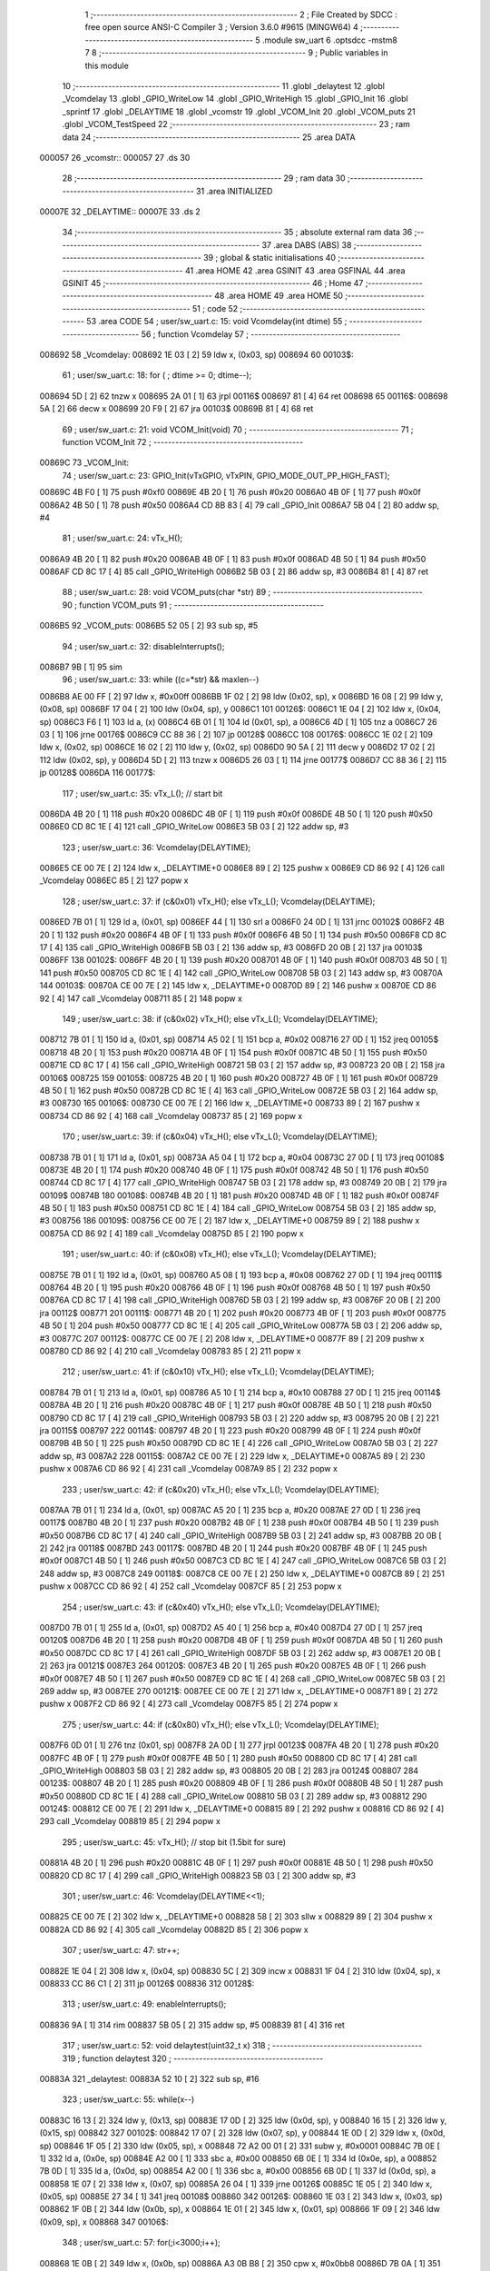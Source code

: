                                       1 ;--------------------------------------------------------
                                      2 ; File Created by SDCC : free open source ANSI-C Compiler
                                      3 ; Version 3.6.0 #9615 (MINGW64)
                                      4 ;--------------------------------------------------------
                                      5 	.module sw_uart
                                      6 	.optsdcc -mstm8
                                      7 	
                                      8 ;--------------------------------------------------------
                                      9 ; Public variables in this module
                                     10 ;--------------------------------------------------------
                                     11 	.globl _delaytest
                                     12 	.globl _Vcomdelay
                                     13 	.globl _GPIO_WriteLow
                                     14 	.globl _GPIO_WriteHigh
                                     15 	.globl _GPIO_Init
                                     16 	.globl _sprintf
                                     17 	.globl _DELAYTIME
                                     18 	.globl _vcomstr
                                     19 	.globl _VCOM_Init
                                     20 	.globl _VCOM_puts
                                     21 	.globl _VCOM_TestSpeed
                                     22 ;--------------------------------------------------------
                                     23 ; ram data
                                     24 ;--------------------------------------------------------
                                     25 	.area DATA
      000057                         26 _vcomstr::
      000057                         27 	.ds 30
                                     28 ;--------------------------------------------------------
                                     29 ; ram data
                                     30 ;--------------------------------------------------------
                                     31 	.area INITIALIZED
      00007E                         32 _DELAYTIME::
      00007E                         33 	.ds 2
                                     34 ;--------------------------------------------------------
                                     35 ; absolute external ram data
                                     36 ;--------------------------------------------------------
                                     37 	.area DABS (ABS)
                                     38 ;--------------------------------------------------------
                                     39 ; global & static initialisations
                                     40 ;--------------------------------------------------------
                                     41 	.area HOME
                                     42 	.area GSINIT
                                     43 	.area GSFINAL
                                     44 	.area GSINIT
                                     45 ;--------------------------------------------------------
                                     46 ; Home
                                     47 ;--------------------------------------------------------
                                     48 	.area HOME
                                     49 	.area HOME
                                     50 ;--------------------------------------------------------
                                     51 ; code
                                     52 ;--------------------------------------------------------
                                     53 	.area CODE
                                     54 ;	user/sw_uart.c: 15: void Vcomdelay(int dtime)
                                     55 ;	-----------------------------------------
                                     56 ;	 function Vcomdelay
                                     57 ;	-----------------------------------------
      008692                         58 _Vcomdelay:
      008692 1E 03            [ 2]   59 	ldw	x, (0x03, sp)
      008694                         60 00103$:
                                     61 ;	user/sw_uart.c: 18: for ( ; dtime >= 0; dtime--);
      008694 5D               [ 2]   62 	tnzw	x
      008695 2A 01            [ 1]   63 	jrpl	00116$
      008697 81               [ 4]   64 	ret
      008698                         65 00116$:
      008698 5A               [ 2]   66 	decw	x
      008699 20 F9            [ 2]   67 	jra	00103$
      00869B 81               [ 4]   68 	ret
                                     69 ;	user/sw_uart.c: 21: void VCOM_Init(void)
                                     70 ;	-----------------------------------------
                                     71 ;	 function VCOM_Init
                                     72 ;	-----------------------------------------
      00869C                         73 _VCOM_Init:
                                     74 ;	user/sw_uart.c: 23: GPIO_Init(vTxGPIO, vTxPIN, GPIO_MODE_OUT_PP_HIGH_FAST);
      00869C 4B F0            [ 1]   75 	push	#0xf0
      00869E 4B 20            [ 1]   76 	push	#0x20
      0086A0 4B 0F            [ 1]   77 	push	#0x0f
      0086A2 4B 50            [ 1]   78 	push	#0x50
      0086A4 CD 8B 83         [ 4]   79 	call	_GPIO_Init
      0086A7 5B 04            [ 2]   80 	addw	sp, #4
                                     81 ;	user/sw_uart.c: 24: vTx_H();
      0086A9 4B 20            [ 1]   82 	push	#0x20
      0086AB 4B 0F            [ 1]   83 	push	#0x0f
      0086AD 4B 50            [ 1]   84 	push	#0x50
      0086AF CD 8C 17         [ 4]   85 	call	_GPIO_WriteHigh
      0086B2 5B 03            [ 2]   86 	addw	sp, #3
      0086B4 81               [ 4]   87 	ret
                                     88 ;	user/sw_uart.c: 28: void VCOM_puts(char *str)
                                     89 ;	-----------------------------------------
                                     90 ;	 function VCOM_puts
                                     91 ;	-----------------------------------------
      0086B5                         92 _VCOM_puts:
      0086B5 52 05            [ 2]   93 	sub	sp, #5
                                     94 ;	user/sw_uart.c: 32: disableInterrupts();
      0086B7 9B               [ 1]   95 	sim
                                     96 ;	user/sw_uart.c: 33: while ((c=*str) && maxlen--)
      0086B8 AE 00 FF         [ 2]   97 	ldw	x, #0x00ff
      0086BB 1F 02            [ 2]   98 	ldw	(0x02, sp), x
      0086BD 16 08            [ 2]   99 	ldw	y, (0x08, sp)
      0086BF 17 04            [ 2]  100 	ldw	(0x04, sp), y
      0086C1                        101 00126$:
      0086C1 1E 04            [ 2]  102 	ldw	x, (0x04, sp)
      0086C3 F6               [ 1]  103 	ld	a, (x)
      0086C4 6B 01            [ 1]  104 	ld	(0x01, sp), a
      0086C6 4D               [ 1]  105 	tnz	a
      0086C7 26 03            [ 1]  106 	jrne	00176$
      0086C9 CC 88 36         [ 2]  107 	jp	00128$
      0086CC                        108 00176$:
      0086CC 1E 02            [ 2]  109 	ldw	x, (0x02, sp)
      0086CE 16 02            [ 2]  110 	ldw	y, (0x02, sp)
      0086D0 90 5A            [ 2]  111 	decw	y
      0086D2 17 02            [ 2]  112 	ldw	(0x02, sp), y
      0086D4 5D               [ 2]  113 	tnzw	x
      0086D5 26 03            [ 1]  114 	jrne	00177$
      0086D7 CC 88 36         [ 2]  115 	jp	00128$
      0086DA                        116 00177$:
                                    117 ;	user/sw_uart.c: 35: vTx_L();                                              // start bit
      0086DA 4B 20            [ 1]  118 	push	#0x20
      0086DC 4B 0F            [ 1]  119 	push	#0x0f
      0086DE 4B 50            [ 1]  120 	push	#0x50
      0086E0 CD 8C 1E         [ 4]  121 	call	_GPIO_WriteLow
      0086E3 5B 03            [ 2]  122 	addw	sp, #3
                                    123 ;	user/sw_uart.c: 36: Vcomdelay(DELAYTIME);          
      0086E5 CE 00 7E         [ 2]  124 	ldw	x, _DELAYTIME+0
      0086E8 89               [ 2]  125 	pushw	x
      0086E9 CD 86 92         [ 4]  126 	call	_Vcomdelay
      0086EC 85               [ 2]  127 	popw	x
                                    128 ;	user/sw_uart.c: 37: if (c&0x01) vTx_H(); else vTx_L();   Vcomdelay(DELAYTIME); 
      0086ED 7B 01            [ 1]  129 	ld	a, (0x01, sp)
      0086EF 44               [ 1]  130 	srl	a
      0086F0 24 0D            [ 1]  131 	jrnc	00102$
      0086F2 4B 20            [ 1]  132 	push	#0x20
      0086F4 4B 0F            [ 1]  133 	push	#0x0f
      0086F6 4B 50            [ 1]  134 	push	#0x50
      0086F8 CD 8C 17         [ 4]  135 	call	_GPIO_WriteHigh
      0086FB 5B 03            [ 2]  136 	addw	sp, #3
      0086FD 20 0B            [ 2]  137 	jra	00103$
      0086FF                        138 00102$:
      0086FF 4B 20            [ 1]  139 	push	#0x20
      008701 4B 0F            [ 1]  140 	push	#0x0f
      008703 4B 50            [ 1]  141 	push	#0x50
      008705 CD 8C 1E         [ 4]  142 	call	_GPIO_WriteLow
      008708 5B 03            [ 2]  143 	addw	sp, #3
      00870A                        144 00103$:
      00870A CE 00 7E         [ 2]  145 	ldw	x, _DELAYTIME+0
      00870D 89               [ 2]  146 	pushw	x
      00870E CD 86 92         [ 4]  147 	call	_Vcomdelay
      008711 85               [ 2]  148 	popw	x
                                    149 ;	user/sw_uart.c: 38: if (c&0x02) vTx_H(); else vTx_L();   Vcomdelay(DELAYTIME);
      008712 7B 01            [ 1]  150 	ld	a, (0x01, sp)
      008714 A5 02            [ 1]  151 	bcp	a, #0x02
      008716 27 0D            [ 1]  152 	jreq	00105$
      008718 4B 20            [ 1]  153 	push	#0x20
      00871A 4B 0F            [ 1]  154 	push	#0x0f
      00871C 4B 50            [ 1]  155 	push	#0x50
      00871E CD 8C 17         [ 4]  156 	call	_GPIO_WriteHigh
      008721 5B 03            [ 2]  157 	addw	sp, #3
      008723 20 0B            [ 2]  158 	jra	00106$
      008725                        159 00105$:
      008725 4B 20            [ 1]  160 	push	#0x20
      008727 4B 0F            [ 1]  161 	push	#0x0f
      008729 4B 50            [ 1]  162 	push	#0x50
      00872B CD 8C 1E         [ 4]  163 	call	_GPIO_WriteLow
      00872E 5B 03            [ 2]  164 	addw	sp, #3
      008730                        165 00106$:
      008730 CE 00 7E         [ 2]  166 	ldw	x, _DELAYTIME+0
      008733 89               [ 2]  167 	pushw	x
      008734 CD 86 92         [ 4]  168 	call	_Vcomdelay
      008737 85               [ 2]  169 	popw	x
                                    170 ;	user/sw_uart.c: 39: if (c&0x04) vTx_H(); else vTx_L();   Vcomdelay(DELAYTIME);
      008738 7B 01            [ 1]  171 	ld	a, (0x01, sp)
      00873A A5 04            [ 1]  172 	bcp	a, #0x04
      00873C 27 0D            [ 1]  173 	jreq	00108$
      00873E 4B 20            [ 1]  174 	push	#0x20
      008740 4B 0F            [ 1]  175 	push	#0x0f
      008742 4B 50            [ 1]  176 	push	#0x50
      008744 CD 8C 17         [ 4]  177 	call	_GPIO_WriteHigh
      008747 5B 03            [ 2]  178 	addw	sp, #3
      008749 20 0B            [ 2]  179 	jra	00109$
      00874B                        180 00108$:
      00874B 4B 20            [ 1]  181 	push	#0x20
      00874D 4B 0F            [ 1]  182 	push	#0x0f
      00874F 4B 50            [ 1]  183 	push	#0x50
      008751 CD 8C 1E         [ 4]  184 	call	_GPIO_WriteLow
      008754 5B 03            [ 2]  185 	addw	sp, #3
      008756                        186 00109$:
      008756 CE 00 7E         [ 2]  187 	ldw	x, _DELAYTIME+0
      008759 89               [ 2]  188 	pushw	x
      00875A CD 86 92         [ 4]  189 	call	_Vcomdelay
      00875D 85               [ 2]  190 	popw	x
                                    191 ;	user/sw_uart.c: 40: if (c&0x08) vTx_H(); else vTx_L();   Vcomdelay(DELAYTIME);
      00875E 7B 01            [ 1]  192 	ld	a, (0x01, sp)
      008760 A5 08            [ 1]  193 	bcp	a, #0x08
      008762 27 0D            [ 1]  194 	jreq	00111$
      008764 4B 20            [ 1]  195 	push	#0x20
      008766 4B 0F            [ 1]  196 	push	#0x0f
      008768 4B 50            [ 1]  197 	push	#0x50
      00876A CD 8C 17         [ 4]  198 	call	_GPIO_WriteHigh
      00876D 5B 03            [ 2]  199 	addw	sp, #3
      00876F 20 0B            [ 2]  200 	jra	00112$
      008771                        201 00111$:
      008771 4B 20            [ 1]  202 	push	#0x20
      008773 4B 0F            [ 1]  203 	push	#0x0f
      008775 4B 50            [ 1]  204 	push	#0x50
      008777 CD 8C 1E         [ 4]  205 	call	_GPIO_WriteLow
      00877A 5B 03            [ 2]  206 	addw	sp, #3
      00877C                        207 00112$:
      00877C CE 00 7E         [ 2]  208 	ldw	x, _DELAYTIME+0
      00877F 89               [ 2]  209 	pushw	x
      008780 CD 86 92         [ 4]  210 	call	_Vcomdelay
      008783 85               [ 2]  211 	popw	x
                                    212 ;	user/sw_uart.c: 41: if (c&0x10) vTx_H(); else vTx_L();   Vcomdelay(DELAYTIME);
      008784 7B 01            [ 1]  213 	ld	a, (0x01, sp)
      008786 A5 10            [ 1]  214 	bcp	a, #0x10
      008788 27 0D            [ 1]  215 	jreq	00114$
      00878A 4B 20            [ 1]  216 	push	#0x20
      00878C 4B 0F            [ 1]  217 	push	#0x0f
      00878E 4B 50            [ 1]  218 	push	#0x50
      008790 CD 8C 17         [ 4]  219 	call	_GPIO_WriteHigh
      008793 5B 03            [ 2]  220 	addw	sp, #3
      008795 20 0B            [ 2]  221 	jra	00115$
      008797                        222 00114$:
      008797 4B 20            [ 1]  223 	push	#0x20
      008799 4B 0F            [ 1]  224 	push	#0x0f
      00879B 4B 50            [ 1]  225 	push	#0x50
      00879D CD 8C 1E         [ 4]  226 	call	_GPIO_WriteLow
      0087A0 5B 03            [ 2]  227 	addw	sp, #3
      0087A2                        228 00115$:
      0087A2 CE 00 7E         [ 2]  229 	ldw	x, _DELAYTIME+0
      0087A5 89               [ 2]  230 	pushw	x
      0087A6 CD 86 92         [ 4]  231 	call	_Vcomdelay
      0087A9 85               [ 2]  232 	popw	x
                                    233 ;	user/sw_uart.c: 42: if (c&0x20) vTx_H(); else vTx_L();   Vcomdelay(DELAYTIME);
      0087AA 7B 01            [ 1]  234 	ld	a, (0x01, sp)
      0087AC A5 20            [ 1]  235 	bcp	a, #0x20
      0087AE 27 0D            [ 1]  236 	jreq	00117$
      0087B0 4B 20            [ 1]  237 	push	#0x20
      0087B2 4B 0F            [ 1]  238 	push	#0x0f
      0087B4 4B 50            [ 1]  239 	push	#0x50
      0087B6 CD 8C 17         [ 4]  240 	call	_GPIO_WriteHigh
      0087B9 5B 03            [ 2]  241 	addw	sp, #3
      0087BB 20 0B            [ 2]  242 	jra	00118$
      0087BD                        243 00117$:
      0087BD 4B 20            [ 1]  244 	push	#0x20
      0087BF 4B 0F            [ 1]  245 	push	#0x0f
      0087C1 4B 50            [ 1]  246 	push	#0x50
      0087C3 CD 8C 1E         [ 4]  247 	call	_GPIO_WriteLow
      0087C6 5B 03            [ 2]  248 	addw	sp, #3
      0087C8                        249 00118$:
      0087C8 CE 00 7E         [ 2]  250 	ldw	x, _DELAYTIME+0
      0087CB 89               [ 2]  251 	pushw	x
      0087CC CD 86 92         [ 4]  252 	call	_Vcomdelay
      0087CF 85               [ 2]  253 	popw	x
                                    254 ;	user/sw_uart.c: 43: if (c&0x40) vTx_H(); else vTx_L();   Vcomdelay(DELAYTIME);
      0087D0 7B 01            [ 1]  255 	ld	a, (0x01, sp)
      0087D2 A5 40            [ 1]  256 	bcp	a, #0x40
      0087D4 27 0D            [ 1]  257 	jreq	00120$
      0087D6 4B 20            [ 1]  258 	push	#0x20
      0087D8 4B 0F            [ 1]  259 	push	#0x0f
      0087DA 4B 50            [ 1]  260 	push	#0x50
      0087DC CD 8C 17         [ 4]  261 	call	_GPIO_WriteHigh
      0087DF 5B 03            [ 2]  262 	addw	sp, #3
      0087E1 20 0B            [ 2]  263 	jra	00121$
      0087E3                        264 00120$:
      0087E3 4B 20            [ 1]  265 	push	#0x20
      0087E5 4B 0F            [ 1]  266 	push	#0x0f
      0087E7 4B 50            [ 1]  267 	push	#0x50
      0087E9 CD 8C 1E         [ 4]  268 	call	_GPIO_WriteLow
      0087EC 5B 03            [ 2]  269 	addw	sp, #3
      0087EE                        270 00121$:
      0087EE CE 00 7E         [ 2]  271 	ldw	x, _DELAYTIME+0
      0087F1 89               [ 2]  272 	pushw	x
      0087F2 CD 86 92         [ 4]  273 	call	_Vcomdelay
      0087F5 85               [ 2]  274 	popw	x
                                    275 ;	user/sw_uart.c: 44: if (c&0x80) vTx_H(); else vTx_L();   Vcomdelay(DELAYTIME);
      0087F6 0D 01            [ 1]  276 	tnz	(0x01, sp)
      0087F8 2A 0D            [ 1]  277 	jrpl	00123$
      0087FA 4B 20            [ 1]  278 	push	#0x20
      0087FC 4B 0F            [ 1]  279 	push	#0x0f
      0087FE 4B 50            [ 1]  280 	push	#0x50
      008800 CD 8C 17         [ 4]  281 	call	_GPIO_WriteHigh
      008803 5B 03            [ 2]  282 	addw	sp, #3
      008805 20 0B            [ 2]  283 	jra	00124$
      008807                        284 00123$:
      008807 4B 20            [ 1]  285 	push	#0x20
      008809 4B 0F            [ 1]  286 	push	#0x0f
      00880B 4B 50            [ 1]  287 	push	#0x50
      00880D CD 8C 1E         [ 4]  288 	call	_GPIO_WriteLow
      008810 5B 03            [ 2]  289 	addw	sp, #3
      008812                        290 00124$:
      008812 CE 00 7E         [ 2]  291 	ldw	x, _DELAYTIME+0
      008815 89               [ 2]  292 	pushw	x
      008816 CD 86 92         [ 4]  293 	call	_Vcomdelay
      008819 85               [ 2]  294 	popw	x
                                    295 ;	user/sw_uart.c: 45: vTx_H();                                             // stop bit    (1.5bit for sure)
      00881A 4B 20            [ 1]  296 	push	#0x20
      00881C 4B 0F            [ 1]  297 	push	#0x0f
      00881E 4B 50            [ 1]  298 	push	#0x50
      008820 CD 8C 17         [ 4]  299 	call	_GPIO_WriteHigh
      008823 5B 03            [ 2]  300 	addw	sp, #3
                                    301 ;	user/sw_uart.c: 46: Vcomdelay(DELAYTIME<<1);             
      008825 CE 00 7E         [ 2]  302 	ldw	x, _DELAYTIME+0
      008828 58               [ 2]  303 	sllw	x
      008829 89               [ 2]  304 	pushw	x
      00882A CD 86 92         [ 4]  305 	call	_Vcomdelay
      00882D 85               [ 2]  306 	popw	x
                                    307 ;	user/sw_uart.c: 47: str++;
      00882E 1E 04            [ 2]  308 	ldw	x, (0x04, sp)
      008830 5C               [ 2]  309 	incw	x
      008831 1F 04            [ 2]  310 	ldw	(0x04, sp), x
      008833 CC 86 C1         [ 2]  311 	jp	00126$
      008836                        312 00128$:
                                    313 ;	user/sw_uart.c: 49: enableInterrupts();
      008836 9A               [ 1]  314 	rim
      008837 5B 05            [ 2]  315 	addw	sp, #5
      008839 81               [ 4]  316 	ret
                                    317 ;	user/sw_uart.c: 52: void delaytest(uint32_t x)
                                    318 ;	-----------------------------------------
                                    319 ;	 function delaytest
                                    320 ;	-----------------------------------------
      00883A                        321 _delaytest:
      00883A 52 10            [ 2]  322 	sub	sp, #16
                                    323 ;	user/sw_uart.c: 55: while(x--)
      00883C 16 13            [ 2]  324 	ldw	y, (0x13, sp)
      00883E 17 0D            [ 2]  325 	ldw	(0x0d, sp), y
      008840 16 15            [ 2]  326 	ldw	y, (0x15, sp)
      008842                        327 00102$:
      008842 17 07            [ 2]  328 	ldw	(0x07, sp), y
      008844 1E 0D            [ 2]  329 	ldw	x, (0x0d, sp)
      008846 1F 05            [ 2]  330 	ldw	(0x05, sp), x
      008848 72 A2 00 01      [ 2]  331 	subw	y, #0x0001
      00884C 7B 0E            [ 1]  332 	ld	a, (0x0e, sp)
      00884E A2 00            [ 1]  333 	sbc	a, #0x00
      008850 6B 0E            [ 1]  334 	ld	(0x0e, sp), a
      008852 7B 0D            [ 1]  335 	ld	a, (0x0d, sp)
      008854 A2 00            [ 1]  336 	sbc	a, #0x00
      008856 6B 0D            [ 1]  337 	ld	(0x0d, sp), a
      008858 1E 07            [ 2]  338 	ldw	x, (0x07, sp)
      00885A 26 04            [ 1]  339 	jrne	00126$
      00885C 1E 05            [ 2]  340 	ldw	x, (0x05, sp)
      00885E 27 34            [ 1]  341 	jreq	00108$
      008860                        342 00126$:
      008860 1E 03            [ 2]  343 	ldw	x, (0x03, sp)
      008862 1F 0B            [ 2]  344 	ldw	(0x0b, sp), x
      008864 1E 01            [ 2]  345 	ldw	x, (0x01, sp)
      008866 1F 09            [ 2]  346 	ldw	(0x09, sp), x
      008868                        347 00106$:
                                    348 ;	user/sw_uart.c: 57: for(;i<3000;i++);
      008868 1E 0B            [ 2]  349 	ldw	x, (0x0b, sp)
      00886A A3 0B B8         [ 2]  350 	cpw	x, #0x0bb8
      00886D 7B 0A            [ 1]  351 	ld	a, (0x0a, sp)
      00886F A2 00            [ 1]  352 	sbc	a, #0x00
      008871 7B 09            [ 1]  353 	ld	a, (0x09, sp)
      008873 A2 00            [ 1]  354 	sbc	a, #0x00
      008875 24 CB            [ 1]  355 	jrnc	00102$
      008877 1E 0B            [ 2]  356 	ldw	x, (0x0b, sp)
      008879 1C 00 01         [ 2]  357 	addw	x, #0x0001
      00887C 1F 0B            [ 2]  358 	ldw	(0x0b, sp), x
      00887E 7B 0A            [ 1]  359 	ld	a, (0x0a, sp)
      008880 A9 00            [ 1]  360 	adc	a, #0x00
      008882 6B 0A            [ 1]  361 	ld	(0x0a, sp), a
      008884 7B 09            [ 1]  362 	ld	a, (0x09, sp)
      008886 A9 00            [ 1]  363 	adc	a, #0x00
      008888 6B 09            [ 1]  364 	ld	(0x09, sp), a
      00888A 1E 0B            [ 2]  365 	ldw	x, (0x0b, sp)
      00888C 1F 03            [ 2]  366 	ldw	(0x03, sp), x
      00888E 1E 09            [ 2]  367 	ldw	x, (0x09, sp)
      008890 1F 01            [ 2]  368 	ldw	(0x01, sp), x
      008892 20 D4            [ 2]  369 	jra	00106$
      008894                        370 00108$:
      008894 5B 10            [ 2]  371 	addw	sp, #16
      008896 81               [ 4]  372 	ret
                                    373 ;	user/sw_uart.c: 61: void VCOM_TestSpeed(void)
                                    374 ;	-----------------------------------------
                                    375 ;	 function VCOM_TestSpeed
                                    376 ;	-----------------------------------------
      008897                        377 _VCOM_TestSpeed:
      008897 52 08            [ 2]  378 	sub	sp, #8
                                    379 ;	user/sw_uart.c: 66: for(i=250;i>=1;i--)
      008899                        380 00109$:
      008899 AE 89 01         [ 2]  381 	ldw	x, #___str_0+0
      00889C 1F 03            [ 2]  382 	ldw	(0x03, sp), x
      00889E AE 00 57         [ 2]  383 	ldw	x, #_vcomstr+0
      0088A1 1F 07            [ 2]  384 	ldw	(0x07, sp), x
      0088A3 16 07            [ 2]  385 	ldw	y, (0x07, sp)
      0088A5 17 05            [ 2]  386 	ldw	(0x05, sp), y
      0088A7 AE 00 FA         [ 2]  387 	ldw	x, #0x00fa
      0088AA 1F 01            [ 2]  388 	ldw	(0x01, sp), x
      0088AC                        389 00105$:
                                    390 ;	user/sw_uart.c: 68: DELAYTIME = i;  
      0088AC 7B 02            [ 1]  391 	ld	a, (0x02, sp)
      0088AE C7 00 7F         [ 1]  392 	ld	_DELAYTIME+1, a
      0088B1 7B 01            [ 1]  393 	ld	a, (0x01, sp)
      0088B3 C7 00 7E         [ 1]  394 	ld	_DELAYTIME+0, a
                                    395 ;	user/sw_uart.c: 69: vTx_H();
      0088B6 4B 20            [ 1]  396 	push	#0x20
      0088B8 4B 0F            [ 1]  397 	push	#0x0f
      0088BA 4B 50            [ 1]  398 	push	#0x50
      0088BC CD 8C 17         [ 4]  399 	call	_GPIO_WriteHigh
      0088BF 5B 03            [ 2]  400 	addw	sp, #3
                                    401 ;	user/sw_uart.c: 70: delaytest(10000); 
      0088C1 4B 10            [ 1]  402 	push	#0x10
      0088C3 4B 27            [ 1]  403 	push	#0x27
      0088C5 5F               [ 1]  404 	clrw	x
      0088C6 89               [ 2]  405 	pushw	x
      0088C7 CD 88 3A         [ 4]  406 	call	_delaytest
      0088CA 5B 04            [ 2]  407 	addw	sp, #4
                                    408 ;	user/sw_uart.c: 71: VCOM_sprintf(vcomstr,"VCOM at %d TESTING SPEED\r\n",i);
      0088CC 16 03            [ 2]  409 	ldw	y, (0x03, sp)
      0088CE 1E 07            [ 2]  410 	ldw	x, (0x07, sp)
      0088D0 7B 02            [ 1]  411 	ld	a, (0x02, sp)
      0088D2 88               [ 1]  412 	push	a
      0088D3 7B 02            [ 1]  413 	ld	a, (0x02, sp)
      0088D5 88               [ 1]  414 	push	a
      0088D6 90 89            [ 2]  415 	pushw	y
      0088D8 89               [ 2]  416 	pushw	x
      0088D9 CD 8E 85         [ 4]  417 	call	_sprintf
      0088DC 5B 06            [ 2]  418 	addw	sp, #6
                                    419 ;	user/sw_uart.c: 72: VCOM_puts(vcomstr); 
      0088DE 1E 05            [ 2]  420 	ldw	x, (0x05, sp)
      0088E0 89               [ 2]  421 	pushw	x
      0088E1 CD 86 B5         [ 4]  422 	call	_VCOM_puts
      0088E4 85               [ 2]  423 	popw	x
                                    424 ;	user/sw_uart.c: 73: vTx_L(); 
      0088E5 4B 20            [ 1]  425 	push	#0x20
      0088E7 4B 0F            [ 1]  426 	push	#0x0f
      0088E9 4B 50            [ 1]  427 	push	#0x50
      0088EB CD 8C 1E         [ 4]  428 	call	_GPIO_WriteLow
      0088EE 5B 03            [ 2]  429 	addw	sp, #3
                                    430 ;	user/sw_uart.c: 66: for(i=250;i>=1;i--)
      0088F0 1E 01            [ 2]  431 	ldw	x, (0x01, sp)
      0088F2 5A               [ 2]  432 	decw	x
      0088F3 1F 01            [ 2]  433 	ldw	(0x01, sp), x
      0088F5 1E 01            [ 2]  434 	ldw	x, (0x01, sp)
      0088F7 A3 00 01         [ 2]  435 	cpw	x, #0x0001
      0088FA 2E B0            [ 1]  436 	jrsge	00105$
      0088FC 20 9B            [ 2]  437 	jra	00109$
      0088FE 5B 08            [ 2]  438 	addw	sp, #8
      008900 81               [ 4]  439 	ret
                                    440 	.area CODE
      008901                        441 ___str_0:
      008901 56 43 4F 4D 20 61 74   442 	.ascii "VCOM at %d TESTING SPEED"
             20 25 64 20 54 45 53
             54 49 4E 47 20 53 50
             45 45 44
      008919 0D                     443 	.db 0x0d
      00891A 0A                     444 	.db 0x0a
      00891B 00                     445 	.db 0x00
                                    446 	.area INITIALIZER
      00966C                        447 __xinit__DELAYTIME:
      00966C 00 E6                  448 	.dw #0x00e6
                                    449 	.area CABS (ABS)
